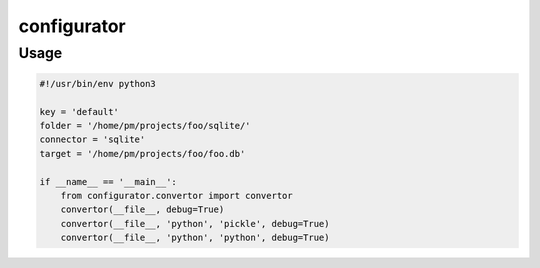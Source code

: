 ============
configurator
============

Usage
=====

.. code:: python

    #!/usr/bin/env python3
    
    key = 'default'
    folder = '/home/pm/projects/foo/sqlite/'
    connector = 'sqlite'
    target = '/home/pm/projects/foo/foo.db'
    
    if __name__ == '__main__':
        from configurator.convertor import convertor
        convertor(__file__, debug=True)
        convertor(__file__, 'python', 'pickle', debug=True)
        convertor(__file__, 'python', 'python', debug=True)
